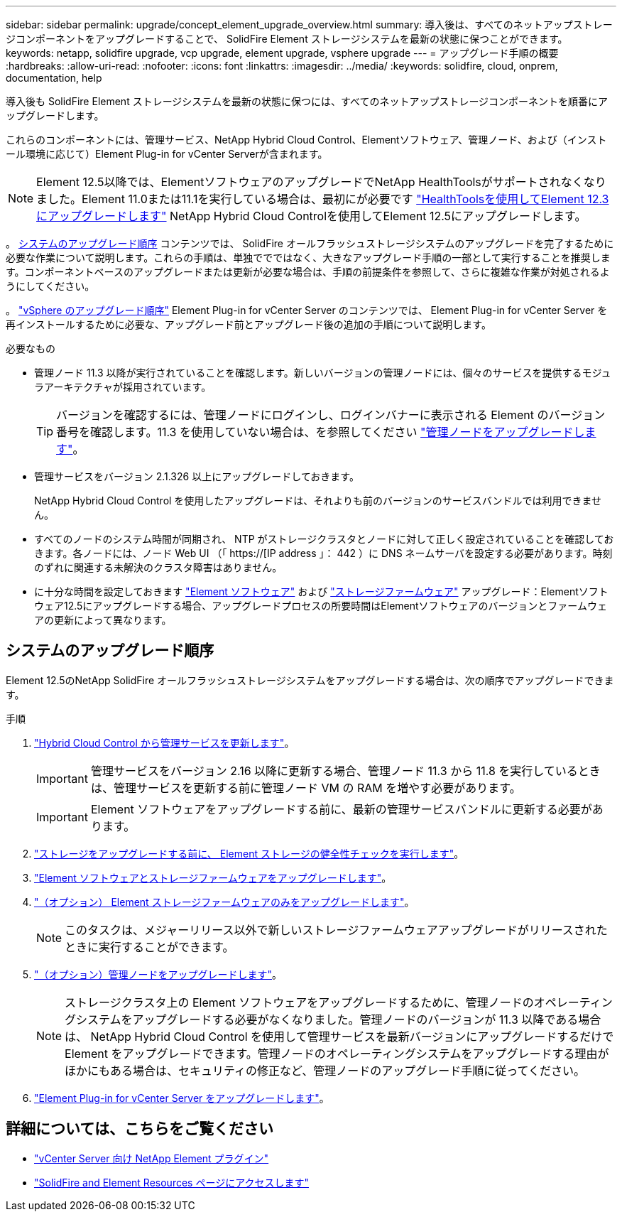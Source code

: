 ---
sidebar: sidebar 
permalink: upgrade/concept_element_upgrade_overview.html 
summary: 導入後は、すべてのネットアップストレージコンポーネントをアップグレードすることで、 SolidFire Element ストレージシステムを最新の状態に保つことができます。 
keywords: netapp, solidfire upgrade, vcp upgrade, element upgrade, vsphere upgrade 
---
= アップグレード手順の概要
:hardbreaks:
:allow-uri-read: 
:nofooter: 
:icons: font
:linkattrs: 
:imagesdir: ../media/
:keywords: solidfire, cloud, onprem, documentation, help


[role="lead"]
導入後も SolidFire Element ストレージシステムを最新の状態に保つには、すべてのネットアップストレージコンポーネントを順番にアップグレードします。

これらのコンポーネントには、管理サービス、NetApp Hybrid Cloud Control、Elementソフトウェア、管理ノード、および（インストール環境に応じて）Element Plug-in for vCenter Serverが含まれます。


NOTE: Element 12.5以降では、ElementソフトウェアのアップグレードでNetApp HealthToolsがサポートされなくなりました。Element 11.0または11.1を実行している場合は、最初にが必要です link:https://docs.netapp.com/us-en/element-software-123/upgrade/task_hcc_upgrade_element_software.html#upgrade-element-software-at-connected-sites-using-healthtools["HealthToolsを使用してElement 12.3にアップグレードします"^] NetApp Hybrid Cloud Controlを使用してElement 12.5にアップグレードします。

。 <<sys_upgrade,システムのアップグレード順序>> コンテンツでは、 SolidFire オールフラッシュストレージシステムのアップグレードを完了するために必要な作業について説明します。これらの手順は、単独ででではなく、大きなアップグレード手順の一部として実行することを推奨します。コンポーネントベースのアップグレードまたは更新が必要な場合は、手順の前提条件を参照して、さらに複雑な作業が対処されるようにしてください。

。 link:task_sf_upgrade_all_vsphere.html["vSphere のアップグレード順序"] Element Plug-in for vCenter Server のコンテンツでは、 Element Plug-in for vCenter Server を再インストールするために必要な、アップグレード前とアップグレード後の追加の手順について説明します。

.必要なもの
* 管理ノード 11.3 以降が実行されていることを確認します。新しいバージョンの管理ノードには、個々のサービスを提供するモジュラアーキテクチャが採用されています。
+

TIP: バージョンを確認するには、管理ノードにログインし、ログインバナーに表示される Element のバージョン番号を確認します。11.3 を使用していない場合は、を参照してください link:task_hcc_upgrade_management_node.html["管理ノードをアップグレードします"]。

* 管理サービスをバージョン 2.1.326 以上にアップグレードしておきます。
+
NetApp Hybrid Cloud Control を使用したアップグレードは、それよりも前のバージョンのサービスバンドルでは利用できません。

* すべてのノードのシステム時間が同期され、 NTP がストレージクラスタとノードに対して正しく設定されていることを確認しておきます。各ノードには、ノード Web UI （「 https://[IP address 」： 442 ）に DNS ネームサーバを設定する必要があります。時刻のずれに関連する未解決のクラスタ障害はありません。
* に十分な時間を設定しておきます link:task_hcc_upgrade_element_software.html#element-upgrade-time["Element ソフトウェア"] および link:task_hcc_upgrade_storage_firmware.html#storage-firmware-upgrade["ストレージファームウェア"] アップグレード：Elementソフトウェア12.5にアップグレードする場合、アップグレードプロセスの所要時間はElementソフトウェアのバージョンとファームウェアの更新によって異なります。




== システムのアップグレード順序

Element 12.5のNetApp SolidFire オールフラッシュストレージシステムをアップグレードする場合は、次の順序でアップグレードできます。

.手順
. link:task_hcc_update_management_services.html["Hybrid Cloud Control から管理サービスを更新します"]。
+

IMPORTANT: 管理サービスをバージョン 2.16 以降に更新する場合、管理ノード 11.3 から 11.8 を実行しているときは、管理サービスを更新する前に管理ノード VM の RAM を増やす必要があります。

+

IMPORTANT: Element ソフトウェアをアップグレードする前に、最新の管理サービスバンドルに更新する必要があります。

. link:task_hcc_upgrade_element_prechecks.html["ストレージをアップグレードする前に、 Element ストレージの健全性チェックを実行します"]。
. link:task_hcc_upgrade_element_software.html["Element ソフトウェアとストレージファームウェアをアップグレードします"]。
. link:task_hcc_upgrade_storage_firmware.html["（オプション） Element ストレージファームウェアのみをアップグレードします"]。
+

NOTE: このタスクは、メジャーリリース以外で新しいストレージファームウェアアップグレードがリリースされたときに実行することができます。

. link:task_hcc_upgrade_management_node.html["（オプション）管理ノードをアップグレードします"]。
+

NOTE: ストレージクラスタ上の Element ソフトウェアをアップグレードするために、管理ノードのオペレーティングシステムをアップグレードする必要がなくなりました。管理ノードのバージョンが 11.3 以降である場合は、 NetApp Hybrid Cloud Control を使用して管理サービスを最新バージョンにアップグレードするだけで Element をアップグレードできます。管理ノードのオペレーティングシステムをアップグレードする理由がほかにもある場合は、セキュリティの修正など、管理ノードのアップグレード手順に従ってください。

. link:task_vcp_upgrade_plugin.html["Element Plug-in for vCenter Server をアップグレードします"]。


[discrete]
== 詳細については、こちらをご覧ください

* https://docs.netapp.com/us-en/vcp/index.html["vCenter Server 向け NetApp Element プラグイン"^]
* https://www.netapp.com/data-storage/solidfire/documentation["SolidFire and Element Resources ページにアクセスします"^]

